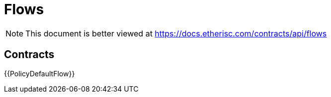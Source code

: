 = Flows

[.readme-notice]
NOTE: This document is better viewed at https://docs.etherisc.com/contracts/api/flows

== Contracts

{{PolicyDefaultFlow}}